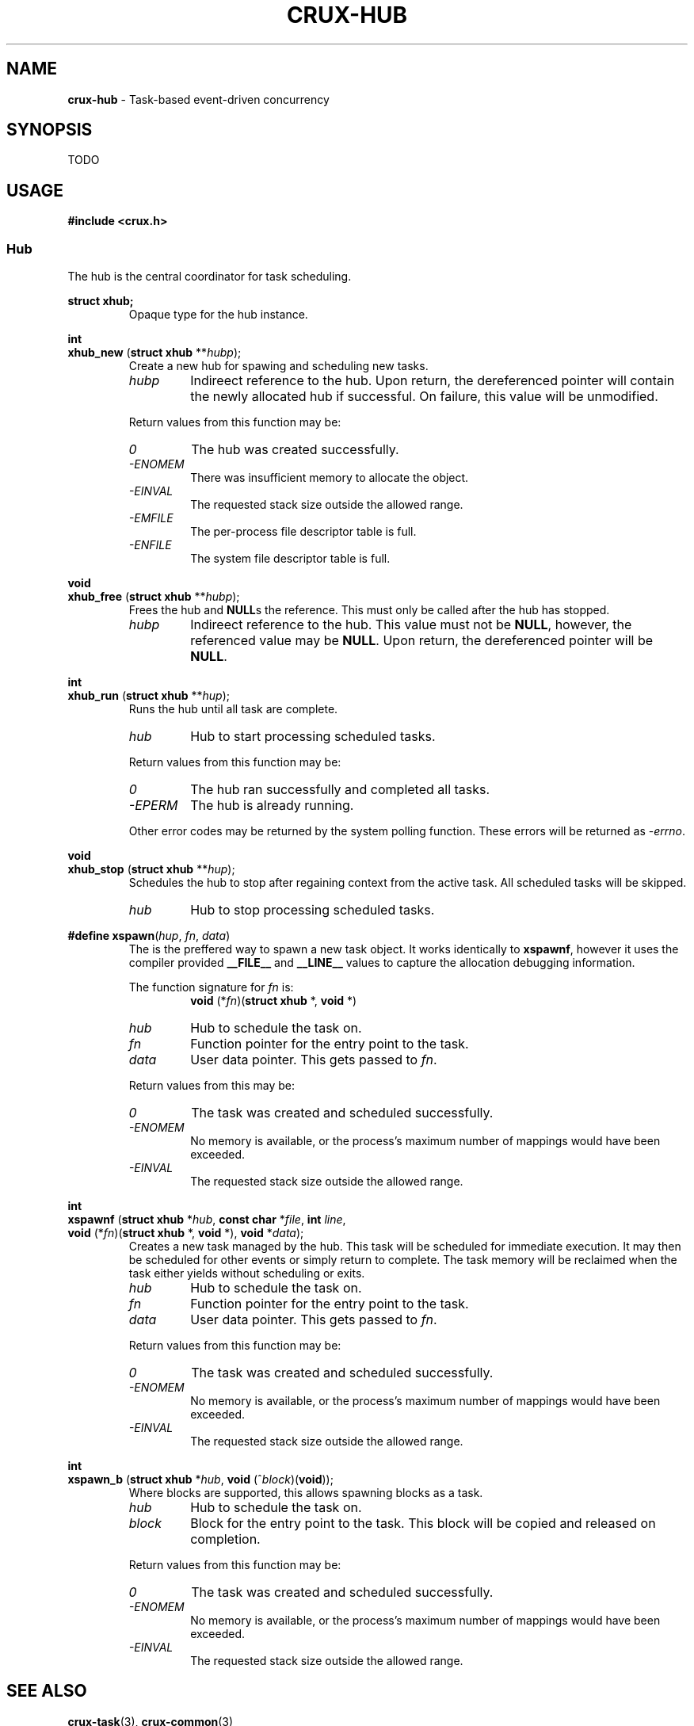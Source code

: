 .TH CRUX-HUB 3 2016-12-18 libcrux "Crux Programmer's Manual"
.SH "NAME"
\fBcrux-hub\fR - Task-based event-driven concurrency


.SH "SYNOPSIS"
.P
TODO


.SH "USAGE"
.P
.nf
\fB#include <crux.h>\fR
.fi

.SS \fIHub\fR
.P
The hub is the central coordinator for task scheduling.

.P
.nf
\fBstruct xhub;\fR
.fi
.RS
Opaque type for the hub instance.
.RE

.P
.nf
\fBint\fR
\fBxhub_new\fR (\fBstruct xhub \fR**\fIhubp\fR);
.fi
.RS
Create a new hub for spawing and scheduling new tasks.
.TP
\fIhubp\fR
Indireect reference to the hub. Upon return, the dereferenced pointer will
contain the newly allocated hub if successful. On failure, this value will
be unmodified.
.P
Return values from this function may be:
.TP
\fI0\fR
The hub was created successfully.
.TP
\fI-ENOMEM\fR
There was insufficient memory to allocate the object.
.TP
\fI-EINVAL\fR
The requested stack size outside the allowed range.
.TP
\fI-EMFILE\fR
The per-process file descriptor table is full.
.TP
\fI-ENFILE\fR
The system file descriptor table is full.
.RE

.P
.nf
\fBvoid\fR
\fBxhub_free\fR (\fBstruct xhub \fR**\fIhubp\fR);
.fi
.RS
Frees the hub and \fBNULL\fRs the reference. This must only be called after
the hub has stopped.
.TP
\fIhubp\fR
Indireect reference to the hub. This value must not be \fBNULL\fR, however,
the referenced value may be \fBNULL\fR. Upon return, the dereferenced pointer
will be \fBNULL\fR.
.RE

.P
.nf
\fBint\fR
\fBxhub_run\fR (\fBstruct xhub \fR**\fIhup\fR);
.fi
.RS
Runs the hub until all task are complete.
.TP
\fIhub\fR
Hub to start processing scheduled tasks.
.P
Return values from this function may be:
.TP
\fI0\fR
The hub ran successfully and completed all tasks.
.TP
\fI-EPERM\fR
The hub is already running.
.P
Other error codes may be returned by the system polling function. These errors
will be returned as -\fIerrno\fR.
.RE

.P
.nf
\fBvoid\fR
\fBxhub_stop\fR (\fBstruct xhub \fR**\fIhup\fR);
.fi
.RS
Schedules the hub to stop after regaining context from the active task. All
scheduled tasks will be skipped.
.TP
\fIhub\fR
Hub to stop processing scheduled tasks.
.RE

.P
.nf
\fB#define xspawn\fR(\fIhup\fR, \fIfn\fR, \fIdata\fR)
.fi
.RS
The is the preffered way to spawn a new task object. It works identically
to \fBxspawnf\fR, however it uses the compiler provided \fB__FILE__\fR and
\fB__LINE__\fR values to capture the allocation debugging information.
.P
The function signature for \fIfn\fR is:
.RS
.nf
\fBvoid\fR (*\fIfn\fR)(\fBstruct xhub\fR *, \fBvoid\fR *)
.fi
.RE
.TP
\fIhub\fR
Hub to schedule the task on.
.TP
\fIfn\fR
Function pointer for the entry point to the task.
.TP
\fIdata\fR
User data pointer. This gets passed to \fIfn\fR.
.P
Return values from this may be:
.TP
\fI0\fR
The task was created and scheduled successfully.
.TP
\fI-ENOMEM\fR
No memory is available, or the process's maximum number of mappings would have been exceeded.
.TP
\fI-EINVAL\fR
The requested stack size outside the allowed range.
.RE

.P
.nf
\fBint\fR
\fBxspawnf\fR (\fBstruct xhub \fR*\fIhub\fR, \fBconst char \fR*\fIfile\fR, \fBint \fIline\fR,
         \fBvoid\fR (*\fIfn\fR)(\fBstruct xhub\fR *, \fBvoid\fR *), \fBvoid\fR *\fIdata\fR);
.fi
.RS
Creates a new task managed by the hub. This task will be scheduled for
immediate execution. It may then be scheduled for other events or simply
return to complete. The task memory will be reclaimed when the task either
yields without scheduling or exits.
.TP
\fIhub\fR
Hub to schedule the task on.
.TP
\fIfn\fR
Function pointer for the entry point to the task.
.TP
\fIdata\fR
User data pointer. This gets passed to \fIfn\fR.
.P
Return values from this function may be:
.TP
\fI0\fR
The task was created and scheduled successfully.
.TP
\fI-ENOMEM\fR
No memory is available, or the process's maximum number of mappings would have been exceeded.
.TP
\fI-EINVAL\fR
The requested stack size outside the allowed range.
.RE

.P
.nf
\fBint\fR
\fBxspawn_b\fR (\fBstruct xhub \fR*\fIhub\fR, \fBvoid\fR (^\fIblock\fR)(\fBvoid\fR));
.fi
.RS
Where blocks are supported, this allows spawning blocks as a task.
.TP
\fIhub\fR
Hub to schedule the task on.
.TP
\fIblock\fR
Block for the entry point to the task. This block will be copied and released
on completion.
.P
Return values from this function may be:
.TP
\fI0\fR
The task was created and scheduled successfully.
.TP
\fI-ENOMEM\fR
No memory is available, or the process's maximum number of mappings would have been exceeded.
.TP
\fI-EINVAL\fR
The requested stack size outside the allowed range.
.RE


.SH "SEE ALSO"
\fBcrux-task\fR(3), \fBcrux-common\fR(3)


.SH "EXAMPLE"
.nf
#include <stdio.h>
#include <unistd.h>
#include <crux.h>

static void
doclose (void *data)
{
	close ((int)(intptr_t)data);
}

static void
connection (struct xhub *h, void *data)
{
	int fd = (int)(uintptr_t)data;
	xdefer (doclose, data);

	char buf[1024];
	ssize_t len;
	while ((len = xread (fd, buf, sizeof buf, -1)) > 0) {
		fwrite (buf, 1, len, stdout);
	}
}

static void
server (struct xhub *h, void *data)
{
	struct sockaddr_in dest = {
		.sin_family = AF_INET,
		.sin_port = htons (3333),
		.sin_addr.s_addr = 0
	};

	int s = xcheck (xsocket (AF_INET, SOCK_STREAM, IPPROTO_TCP));
	xcheck_errno (bind (s, (struct sockaddr *)&dest, sizeof dest));
	xcheck_errno (listen (s, 1024));
	xdefer (doclose, (void *)(uintptr_t)s);

	printf ("[%d] listening on stream://%s:%d\n",
			getpid (), inet_ntoa (dest.sin_addr), ntohs (dest.sin_port));

	while (1) {
		struct sockaddr_in addr;
		socklen_t len = sizeof addr;
		int fd = xaccept (s, (struct sockaddr *)&addr, &len, -1);
		if (fd >= 0) {
			printf ("[%d] accepted from stream://%s:%d\n",
					getpid (), inet_ntoa (addr.sin_addr), ntohs (addr.sin_port));
			xspawn (h, connection, (void *)(uintptr_t)fd);
		}
		else {
			printf ("[%d] failed to accept: %s\n", getpid (), xerr_str (fd));
			xhub_stop (h);
			break;
		}
	}
}

static void
stop (struct xhub *h, void *data)
{
	xsignal (SIGINT, -1);
	xhub_stop (h);
}

int
main (void)
{
	struct xhub *hub;
	xcheck (xhub_new (&hub));
	xspawn (hub, stop, NULL);
	xspawn (hub, server, NULL);
	xhub_run (hub);
	xhub_free (&hub);
	return 0;
}

.fi
